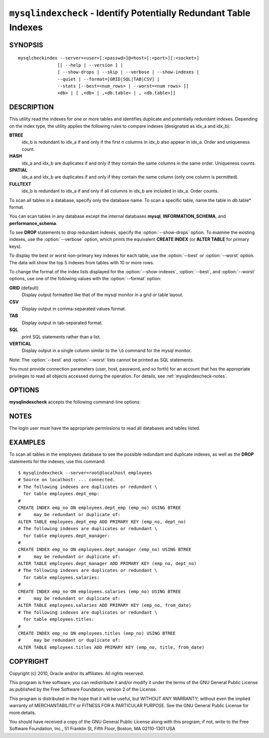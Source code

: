 .. `mysqlindexcheck`:

##################################################################
``mysqlindexcheck`` - Identify Potentially Redundant Table Indexes
##################################################################

SYNOPSIS
--------

::

  mysqlcheckindex --server=<user>[:<passwd>]@<host>[:<port>][:<socket>]
                 [[ --help | --version ] |
                 [ --show-drops | --skip | --verbose | --show-indexes |
                 --quiet | --format=[GRID|SQL|TAB|CSV] |
                 --stats [--best=<num_rows> | --worst=<num rows> ]]
                 <db> | [ ,<db> | ,<db.table> | , <db.table>]]

DESCRIPTION
-----------

This utility read the indexes for one or more tables and identifies
duplicate and potentially redundant indexes. Depending on the index
type, the utility applies the following rules to compare indexes
(designated as idx_a and idx_b):

**BTREE**
  idx_b is redundant to idx_a if and only if the first n columns in idx_b
  also appear in idx_a. Order and uniqueness count.

**HASH**
  idx_a and idx_b are duplicates if and only if they contain the same
  columns in the same order. Uniqueness counts.

**SPATIAL**
  idx_a and idx_b are duplicates if and only if they contain the same
  column (only one column is permitted).

**FULLTEXT**
  idx_b is redundant to idx_a if and only if all columns in idx_b are
  included in idx_a. Order counts.

To scan all tables in a database, specify only the database name. To scan
a specific table, name the table in *db*.table* format.

You can scan tables in any database except the internal databases
**mysql**, **INFORMATION_SCHEMA**, and **performance_schema**.

To see **DROP** statements to drop redundant indexes,
specify the :option:`--show-drops` option. To examine the existing
indexes, use the :option:`--verbose` option, which prints the
equivalent **CREATE INDEX** (or **ALTER TABLE** for primary keys).

To display the best or worst non-primary key indexes for each table,
use the :option:`--best` or :option:`--worst` option. The data will
show the top 5 indexes from tables with 10 or more rows.

To change the format of the index lists displayed for the
:option:`--show-indexes`, :option:`--best`, and :option:`--worst` options,
use one of the following values with the :option:`--format` option:

**GRID** (default)
  Display output formatted like that of the mysql monitor in a grid
  or table layout.

**CSV**
  Display output in comma-separated values format.

**TAB**
  Display output in tab-separated format.

**SQL**
  print SQL statements rather than a list.

**VERTICAL**
  Display output in a single column similar to the ``\G`` command
  for the mysql monitor.

Note: The :option:`--best` and :option:`--worst` lists cannot be
printed as SQL statements.

You must provide connection parameters (user, host, password, and
so forth) for an account that has the appropriate privileges to
read all objects accessed during the operation.
For details, see :ref:`mysqlindexcheck-notes`.

OPTIONS
-------

**mysqlindexcheck** accepts the following command-line options:

.. option:: --help

   Display a help message and exit.

.. option:: --best=<num>

    Limit index statistics to the best N indexes.

.. option:: --format=<index_format>

   Specify the index list display format. Permitted format values are GRID,
   CSV, TAB, SQL, and VERTICAL, or the corresponding shortcuts G, C, T, S
   and V.  The default is GRID.

.. option:: --server=<source>

   Connection information for the source server in the format:
   <user>[:<passwd>]@<host>[:<port>][:<socket>]

.. option:: --show-drops, -d

   Display **DROP** statements for dropping indexes.

.. option:: --show-indexes, -i

   Display indexes for each table.

.. option:: --skip, -s

   Skip tables that do not exist.

.. option:: --stats

    Show index performance statistics.

.. option::  --verbose, -v

   Specify how much information to display. Use this option
   multiple times to increase the amount of information.  For example, -v =
   verbose, -vv = more verbose, -vvv = debug.

.. option:: --version

   Display version information and exit.

.. option:: --worst=<num>

   Limit index statistics to the worst N indexes.

.. _mysqlindexcheck-notes:

NOTES
-----

The login user must have the appropriate permissions to read all databases
and tables listed.

EXAMPLES
--------

To scan all tables in the employees database to see the
possible redundant and duplicate indexes, as well as the **DROP**
statements for the indexes, use this command::

    $ mysqlindexcheck --server=root@localhost employees
    # Source on localhost: ... connected.
    # The following indexes are duplicates or redundant \
      for table employees.dept_emp:
    #
    CREATE INDEX emp_no ON employees.dept_emp (emp_no) USING BTREE
    #     may be redundant or duplicate of:
    ALTER TABLE employees.dept_emp ADD PRIMARY KEY (emp_no, dept_no)
    # The following indexes are duplicates or redundant \
      for table employees.dept_manager:
    #
    CREATE INDEX emp_no ON employees.dept_manager (emp_no) USING BTREE
    #     may be redundant or duplicate of:
    ALTER TABLE employees.dept_manager ADD PRIMARY KEY (emp_no, dept_no)
    # The following indexes are duplicates or redundant \
      for table employees.salaries:
    #
    CREATE INDEX emp_no ON employees.salaries (emp_no) USING BTREE
    #     may be redundant or duplicate of:
    ALTER TABLE employees.salaries ADD PRIMARY KEY (emp_no, from_date)
    # The following indexes are duplicates or redundant \
      for table employees.titles:
    #
    CREATE INDEX emp_no ON employees.titles (emp_no) USING BTREE
    #     may be redundant or duplicate of:
    ALTER TABLE employees.titles ADD PRIMARY KEY (emp_no, title, from_date)

COPYRIGHT
---------

Copyright (c) 2010, Oracle and/or its affiliates. All rights reserved.

This program is free software; you can redistribute it and/or modify
it under the terms of the GNU General Public License as published by
the Free Software Foundation; version 2 of the License.

This program is distributed in the hope that it will be useful, but
WITHOUT ANY WARRANTY; without even the implied warranty of
MERCHANTABILITY or FITNESS FOR A PARTICULAR PURPOSE.  See the GNU
General Public License for more details.

You should have received a copy of the GNU General Public License
along with this program; if not, write to the Free Software
Foundation, Inc., 51 Franklin St, Fifth Floor, Boston, MA 02110-1301 USA
